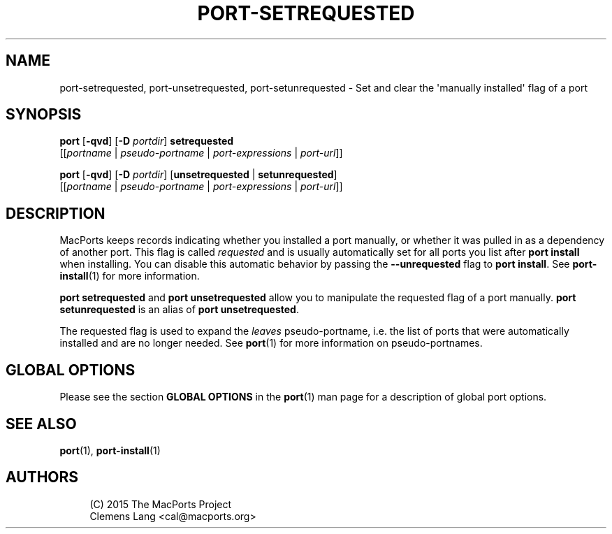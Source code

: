 '\" t
.TH "PORT\-SETREQUESTED" "1" "2\&.9\&.1" "MacPorts 2\&.9\&.1" "MacPorts Manual"
.\" -----------------------------------------------------------------
.\" * Define some portability stuff
.\" -----------------------------------------------------------------
.\" ~~~~~~~~~~~~~~~~~~~~~~~~~~~~~~~~~~~~~~~~~~~~~~~~~~~~~~~~~~~~~~~~~
.\" http://bugs.debian.org/507673
.\" http://lists.gnu.org/archive/html/groff/2009-02/msg00013.html
.\" ~~~~~~~~~~~~~~~~~~~~~~~~~~~~~~~~~~~~~~~~~~~~~~~~~~~~~~~~~~~~~~~~~
.ie \n(.g .ds Aq \(aq
.el       .ds Aq '
.\" -----------------------------------------------------------------
.\" * set default formatting
.\" -----------------------------------------------------------------
.\" disable hyphenation
.nh
.\" disable justification (adjust text to left margin only)
.ad l
.\" -----------------------------------------------------------------
.\" * MAIN CONTENT STARTS HERE *
.\" -----------------------------------------------------------------
.SH "NAME"
port-setrequested, port-unsetrequested, port-setunrequested \- Set and clear the \*(Aqmanually installed\*(Aq flag of a port
.SH "SYNOPSIS"
.sp
.nf
\fBport\fR [\fB\-qvd\fR] [\fB\-D\fR \fIportdir\fR] \fBsetrequested\fR
     [[\fIportname\fR | \fIpseudo\-portname\fR | \fIport\-expressions\fR | \fIport\-url\fR]]
.fi
.sp
.nf
\fBport\fR [\fB\-qvd\fR] [\fB\-D\fR \fIportdir\fR] [\fBunsetrequested\fR | \fBsetunrequested\fR]
     [[\fIportname\fR | \fIpseudo\-portname\fR | \fIport\-expressions\fR | \fIport\-url\fR]]
.fi
.SH "DESCRIPTION"
.sp
MacPorts keeps records indicating whether you installed a port manually, or whether it was pulled in as a dependency of another port\&. This flag is called \fIrequested\fR and is usually automatically set for all ports you list after \fBport install\fR when installing\&. You can disable this automatic behavior by passing the \fB\-\-unrequested\fR flag to \fBport install\fR\&. See \fBport-install\fR(1) for more information\&.
.sp
\fBport setrequested\fR and \fBport unsetrequested\fR allow you to manipulate the requested flag of a port manually\&. \fBport setunrequested\fR is an alias of \fBport unsetrequested\fR\&.
.sp
The requested flag is used to expand the \fIleaves\fR pseudo\-portname, i\&.e\&. the list of ports that were automatically installed and are no longer needed\&. See \fBport\fR(1) for more information on pseudo\-portnames\&.
.SH "GLOBAL OPTIONS"
.sp
Please see the section \fBGLOBAL OPTIONS\fR in the \fBport\fR(1) man page for a description of global port options\&.
.SH "SEE ALSO"
.sp
\fBport\fR(1), \fBport-install\fR(1)
.SH "AUTHORS"
.sp
.if n \{\
.RS 4
.\}
.nf
(C) 2015 The MacPorts Project
Clemens Lang <cal@macports\&.org>
.fi
.if n \{\
.RE
.\}

